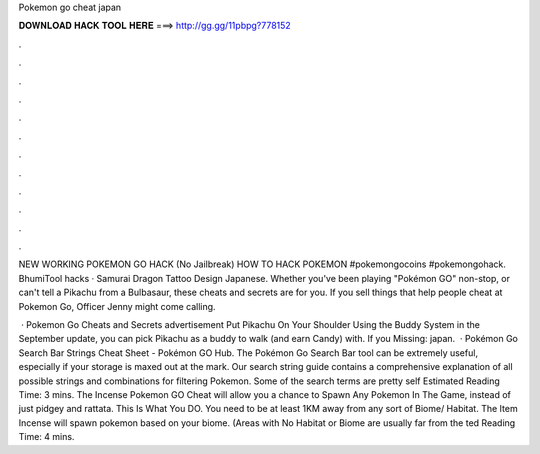 Pokemon go cheat japan



𝐃𝐎𝐖𝐍𝐋𝐎𝐀𝐃 𝐇𝐀𝐂𝐊 𝐓𝐎𝐎𝐋 𝐇𝐄𝐑𝐄 ===> http://gg.gg/11pbpg?778152



.



.



.



.



.



.



.



.



.



.



.



.

NEW WORKING POKEMON GO HACK (No Jailbreak) HOW TO HACK POKEMON #pokemongocoins #pokemongohack. BhumiTool hacks · Samurai Dragon Tattoo Design Japanese. Whether you've been playing "Pokémon GO" non-stop, or can't tell a Pikachu from a Bulbasaur, these cheats and secrets are for you. If you sell things that help people cheat at Pokemon Go, Officer Jenny might come calling.

 · Pokemon Go Cheats and Secrets advertisement Put Pikachu On Your Shoulder Using the Buddy System in the September update, you can pick Pikachu as a buddy to walk (and earn Candy) with. If you Missing: japan.  · Pokémon Go Search Bar Strings Cheat Sheet - Pokémon GO Hub. The Pokémon Go Search Bar tool can be extremely useful, especially if your storage is maxed out at the mark. Our search string guide contains a comprehensive explanation of all possible strings and combinations for filtering Pokemon. Some of the search terms are pretty self Estimated Reading Time: 3 mins. The Incense Pokemon GO Cheat will allow you a chance to Spawn Any Pokemon In The Game, instead of just pidgey and rattata. This Is What You DO. You need to be at least 1KM away from any sort of Biome/ Habitat. The Item Incense will spawn pokemon based on your biome. (Areas with No Habitat or Biome are usually far from the ted Reading Time: 4 mins.
